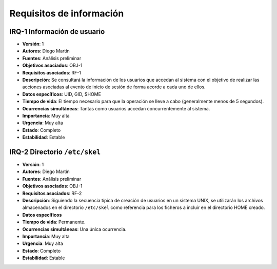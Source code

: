 Requisitos de información
=========================

IRQ-1 Información de usuario
----------------------------

- **Versión**: 1
- **Autores**: Diego Martín
- **Fuentes**: Análisis preliminar
- **Objetivos asociados**: OBJ-1
- **Requisitos asociados**: RF-1
- **Descripción**: Se consultará la información de los usuarios que accedan al sistema con el objetivo de realizar las acciones asociadas al evento de inicio de sesión de forma acorde a cada uno de ellos.
- **Datos específicos**: UID, GID, $HOME
- **Tiempo de vida**: El tiempo necesario para que la operación se lleve a cabo (generalmente menos de 5 segundos).
- **Ocurrencias simultáneas**: Tantas como usuarios accedan concurrentemente al sistema.
- **Importancia**: Muy alta
- **Urgencia**: Muy alta
- **Estado**: Completo
- **Estabilidad**: Estable
  
IRQ-2 Directorio ``/etc/skel``
------------------------------

- **Versión**: 1
- **Autores**: Diego Martín
- **Fuentes**: Análisis preliminar
- **Objetivos asociados**: OBJ-1
- **Requisitos asociados**: RF-2
- **Descripción**: Siguiendo la secuencia típica de creación de usuarios en un sistema UNIX, se utilizarán los archivos almacenados en el directorio ``/etc/skel`` como referencia para los ficheros a incluir en el directorio HOME creado.
- **Datos específicos**
- **Tiempo de vida**: Permanente.
- **Ocurrencias simultáneas**: Una única ocurrencia.
- **Importancia**: Muy alta
- **Urgencia**: Muy alta
- **Estado**: Completo
- **Estabilidad**: Estable